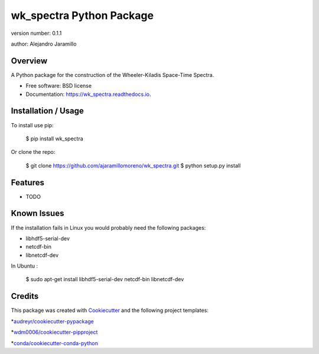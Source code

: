 wk_spectra Python Package
=========================

.. image:: https://img.shields.io/pypi/v/wk_spectra.svg
        :target: https://pypi.python.org/pypi/wk_spectra

.. image:: https://img.shields.io/travis/ajaramillomoreno/wk_spectra.svg
        :target: https://travis-ci.org/ajaramillomoreno/wk_spectra

.. image:: https://readthedocs.org/projects/wk_spectra/badge/?version=latest
        :target: https://wk_spectra.readthedocs.io/en/latest/?badge=latest
        :alt: Documentation Status



version number: 0.1.1

author: Alejandro Jaramillo

Overview
--------

A Python package for the construction of the Wheeler-Kiladis Space-Time Spectra.

* Free software: BSD license
* Documentation: https://wk_spectra.readthedocs.io.

Installation / Usage
--------------------

To install use pip:

    $ pip install wk_spectra


Or clone the repo:


    $ git clone https://github.com/ajaramillomoreno/wk_spectra.git
    $ python setup.py install

Features
--------

* TODO

Known Issues
---------------------

If the installation fails in Linux you would probably need the following packages:

* libhdf5-serial-dev
* netcdf-bin
* libnetcdf-dev

In Ubuntu :

    $ sudo apt-get install libhdf5-serial-dev netcdf-bin libnetcdf-dev

Credits
-------

This package was created with Cookiecutter_ and the following project templates:

*`audreyr/cookiecutter-pypackage`_

*`wdm0006/cookiecutter-pipproject`_

*`conda/cookiecutter-conda-python`_

.. _Cookiecutter: https://github.com/audreyr/cookiecutter
.. _`audreyr/cookiecutter-pypackage`: https://github.com/audreyr/cookiecutter-pypackage
.. _`wdm0006/cookiecutter-pipproject`: https://github.com/wdm0006/cookiecutter-pipproject.git
.. _`conda/cookiecutter-conda-python`: https://github.com/conda/cookiecutter-conda-python.git

